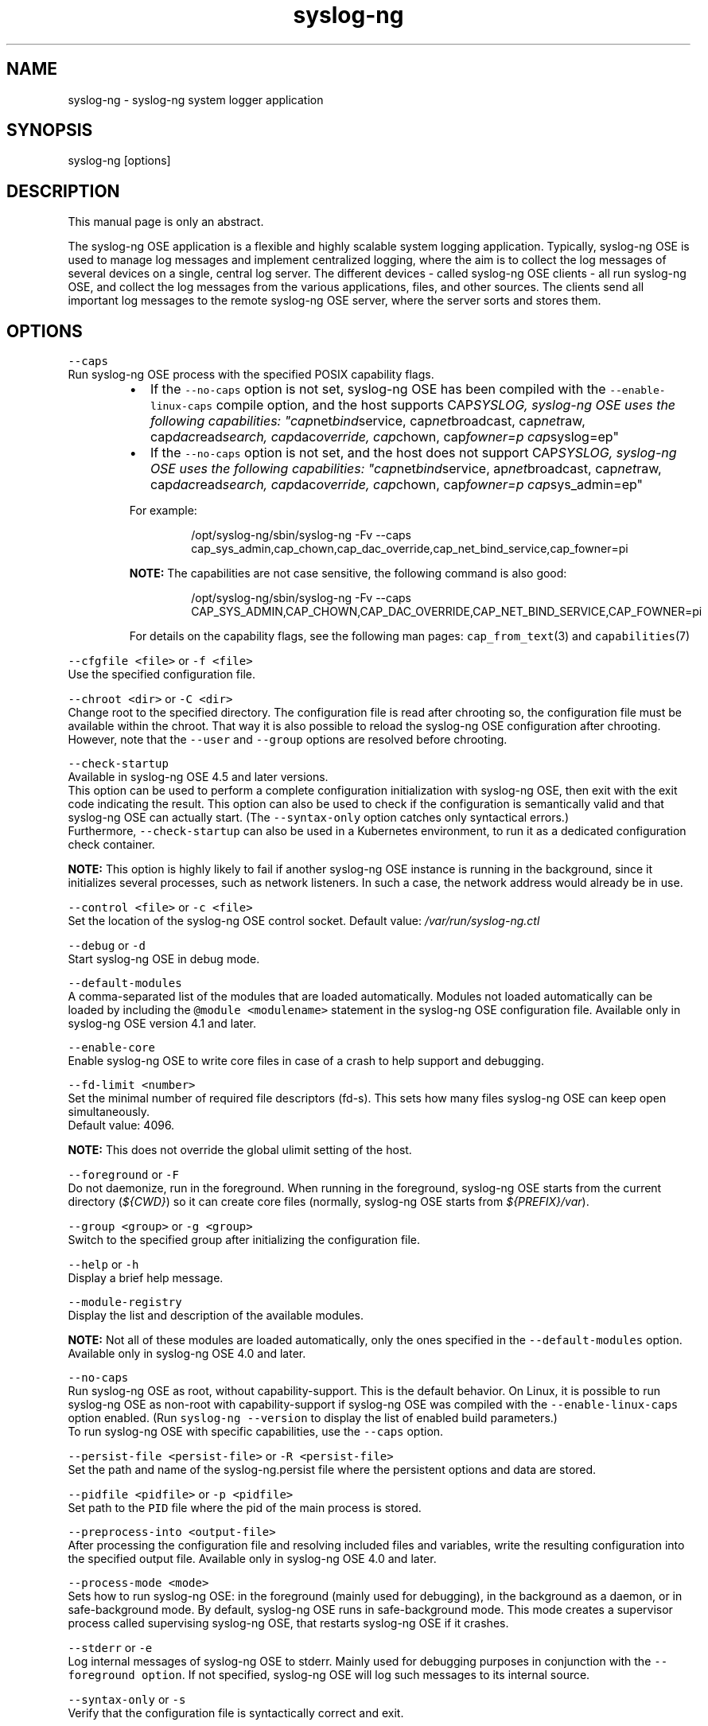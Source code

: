 .TH syslog\-ng 8 "03 September 2025" 4.9.0 "The syslog\-ng OSE manual page"
.SH NAME
.PP
syslog\-ng \- syslog\-ng system logger application
.SH SYNOPSIS
.PP
syslog\-ng [options]
.SH DESCRIPTION
.PP
This manual page is only an abstract.
.PP
The syslog\-ng OSE application is a flexible and highly scalable system
logging application. Typically, syslog\-ng OSE is used to manage log
messages and implement centralized logging, where the aim is to collect
the log messages of several devices on a single, central log server. The
different devices \- called syslog\-ng OSE clients \- all run syslog\-ng OSE,
and collect the log messages from the various applications, files, and
other sources. The clients send all important log messages to the remote
syslog\-ng OSE server, where the server sorts and stores them.
.SH OPTIONS
.PP
\fB\fC\-\-caps\fR
    Run syslog\-ng OSE process with the specified POSIX capability flags.
.RS
.IP \(bu 2
If the \fB\fC\-\-no\-caps\fR option is not set, syslog\-ng OSE has been compiled with the \fB\fC\-\-enable\-linux\-caps\fR compile option, and the host supports CAP\fISYSLOG, syslog\-ng OSE uses the following capabilities: "cap\fPnet\fIbind\fPservice, cap\fInet\fPbroadcast, cap\fInet\fPraw, cap\fIdac\fPread\fIsearch, cap\fPdac\fIoverride, cap\fPchown, cap\fIfowner=p cap\fPsyslog=ep"
.IP \(bu 2
If the \fB\fC\-\-no\-caps\fR option is not set, and the host does not support CAP\fISYSLOG, syslog\-ng OSE uses the following capabilities: "cap\fPnet\fIbind\fPservice, ap\fInet\fPbroadcast, cap\fInet\fPraw, cap\fIdac\fPread\fIsearch, cap\fPdac\fIoverride, cap\fPchown, cap\fIfowner=p cap\fPsys_admin=ep"
.PP
For example:
.PP
.RS
.nf
    /opt/syslog\-ng/sbin/syslog\-ng \-Fv \-\-caps cap_sys_admin,cap_chown,cap_dac_override,cap_net_bind_service,cap_fowner=pi
.fi
.RE
.PP
\fBNOTE:\fP The capabilities are not case sensitive, the following command is also good:
.PP
.RS
.nf
    /opt/syslog\-ng/sbin/syslog\-ng \-Fv \-\-caps CAP_SYS_ADMIN,CAP_CHOWN,CAP_DAC_OVERRIDE,CAP_NET_BIND_SERVICE,CAP_FOWNER=pi
.fi
.RE
.PP
For details on the capability flags, see the following man pages: \fB\fCcap_from_text\fR(3) and \fB\fCcapabilities\fR(7)
.RE
.PP
\fB\fC\-\-cfgfile <file>\fR or \fB\fC\-f <file>\fR
    Use the specified configuration file.
.PP
\fB\fC\-\-chroot <dir>\fR or \fB\fC\-C <dir>\fR
    Change root to the specified directory. The configuration file is read after chrooting so, the configuration file must be available within the chroot. That way it is also possible to reload the syslog\-ng OSE configuration after chrooting. However, note that the \fB\fC\-\-user\fR and \fB\fC\-\-group\fR options are resolved before chrooting.
.PP
\fB\fC\-\-check\-startup\fR
    Available in syslog\-ng OSE 4.5 and later versions.
    This option can be used to perform a complete configuration initialization with syslog\-ng OSE, then exit with the exit code indicating the result. This option can also be used to check if the configuration is semantically valid and that syslog\-ng OSE can actually start. (The \fB\fC\-\-syntax\-only\fR option catches only syntactical errors.)
    Furthermore, \fB\fC\-\-check\-startup\fR can also be used in a Kubernetes environment, to run it as a dedicated configuration check container.
.PP
\fBNOTE:\fP This option is highly likely to fail if another syslog\-ng OSE instance is running in the background, since it initializes several processes, such as network listeners. In such a case, the network address would already be in use.
.PP
\fB\fC\-\-control <file>\fR or \fB\fC\-c <file>\fR
    Set the location of the syslog\-ng OSE control socket. Default value: \fI/var/run/syslog\-ng.ctl\fP
.PP
\fB\fC\-\-debug\fR or \fB\fC\-d\fR
    Start syslog\-ng OSE in debug mode.
.PP
\fB\fC\-\-default\-modules\fR
    A comma\-separated list of the modules that are loaded automatically. Modules not loaded automatically can be loaded by including the \fB\fC@module <modulename>\fR statement in the syslog\-ng OSE configuration file. Available only in syslog\-ng OSE version 4.1 and later.
.PP
\fB\fC\-\-enable\-core\fR
    Enable syslog\-ng OSE to write core files in case of a crash to help support and debugging.
.PP
\fB\fC\-\-fd\-limit <number>\fR
    Set the minimal number of required file descriptors (fd\-s). This sets how many files syslog\-ng OSE can keep open simultaneously.
    Default value: 4096.
.PP
\fBNOTE:\fP This does not override the global ulimit setting of the host.
.PP
\fB\fC\-\-foreground\fR or \fB\fC\-F\fR
    Do not daemonize, run in the foreground. When running in the foreground, syslog\-ng OSE starts from the current directory (\fI${CWD}\fP) so it can create core files (normally, syslog\-ng OSE starts from \fI${PREFIX}/var\fP).
.PP
\fB\fC\-\-group <group>\fR or \fB\fC\-g <group>\fR
    Switch to the specified group after initializing the configuration file.
.PP
\fB\fC\-\-help\fR or \fB\fC\-h\fR
    Display a brief help message.
.PP
\fB\fC\-\-module\-registry\fR
    Display the list and description of the available modules.
.PP
\fBNOTE:\fP Not all of these modules are loaded automatically, only the ones specified in the \fB\fC\-\-default\-modules\fR option. Available only in syslog\-ng OSE 4.0 and later.
.PP
\fB\fC\-\-no\-caps\fR
    Run syslog\-ng OSE as root, without capability\-support. This is the default behavior. On Linux, it is possible to run syslog\-ng OSE as non\-root with capability\-support if syslog\-ng OSE was compiled with the \fB\fC\-\-enable\-linux\-caps\fR option enabled. (Run \fB\fCsyslog\-ng \-\-version\fR to display the list of enabled build parameters.)
    To run syslog\-ng OSE with specific capabilities, use the \fB\fC\-\-caps\fR option.
.PP
\fB\fC\-\-persist\-file <persist\-file>\fR or \fB\fC\-R <persist\-file>\fR
    Set the path and name of the syslog\-ng.persist file where the persistent options and data are stored.
.PP
\fB\fC\-\-pidfile <pidfile>\fR or \fB\fC\-p <pidfile>\fR
    Set path to the \fB\fCPID\fR file where the pid of the main process is stored.
.PP
\fB\fC\-\-preprocess\-into <output\-file>\fR
    After processing the configuration file and resolving included files and variables, write the resulting configuration into the specified output file. Available only in syslog\-ng OSE 4.0 and later.
.PP
\fB\fC\-\-process\-mode <mode>\fR
    Sets how to run syslog\-ng OSE: in the foreground (mainly used for debugging), in the background as a daemon, or in safe\-background mode. By default, syslog\-ng OSE runs in safe\-background mode. This mode creates a supervisor process called supervising syslog\-ng OSE, that restarts syslog\-ng OSE if it crashes.
.PP
\fB\fC\-\-stderr\fR or \fB\fC\-e\fR
    Log internal messages of syslog\-ng OSE to stderr. Mainly used for debugging purposes in conjunction with the \fB\fC\-\-foreground option\fR\&. If not specified, syslog\-ng OSE will log such messages to its internal source.
.PP
\fB\fC\-\-syntax\-only\fR or \fB\fC\-s\fR
    Verify that the configuration file is syntactically correct and exit.
.PP
\fB\fC\-\-user <user>\fR or \fB\fC\-u <user>\fR
    Switch to the specified user after initializing the configuration file (and optionally chrooting).
.PP
\fBNOTE:\fP It is not possible to reload the syslog\-ng OSE configuration if the specified user has no privilege to create the \fI/dev/log\fP file.
.PP
\fB\fC\-\-verbose\fR or \fB\fC\-v\fR
    Enable verbose logging used to troubleshoot syslog\-ng OSE.
.PP
\fB\fC\-\-version\fR or \fB\fC\-V\fR
    Display version number and compilation information, and also the list and short description of the available modules. For detailed description of the available modules, see the \fB\fC\-\-module\-registry\fR option.
.PP
\fBNOTE:\fP Not all of these modules are loaded automatically, only the ones specified in the \fB\fC\-\-default\-modules\fR option.
.PP
\fB\fC\-\-worker\-threads\fR
    Sets the number of worker threads syslog\-ng OSE can use, including the main syslog\-ng OSE thread.
    See the \fIsyslog\-ng OSE Administrator Guide\fP[1] for details.
.PP
\fBNOTE:\fP Certain operations in syslog\-ng OSE can use threads that are not limited by this option. This setting has effect only when syslog\-ng OSE is running in multithreaded mode. Available only in syslog\-ng OSE 4.0 and later.
.SH FILES
.PP
/opt/syslog\-ng/
.PP
/opt/syslog\-ng/etc/syslog\-ng.conf
.SH SEE ALSO
.PP
\fB\fCsyslog\-ng.conf\fR(5)
.PP
\fBNOTE:\fP
If you experience any problems or need help with syslog\-ng OSE, see the \fIsyslog\-ng OSE Administration Guide\fP[1], or visit the \fIsyslog\-ng OSE mailing list\fP[2].
For news and notifications about syslog\-ng OSE, visit the \fIsyslog\-ng OSE blogs\fP[3].
.SH AUTHOR
.PP
This manual page was generated from the \fIsyslog\-ng OSE Administration Guide\fP[1], which was written by several contributors to whom we'd like to extend our sincere thanks.
.SH COPYRIGHT
.SH NOTES
.PP
[1] \fB\fCsyslog\-ng OSE Administration Guide\fR
    \[la]https://syslog-ng.github.io/admin-guide/README\[ra]
.PP
[2] \fB\fCsyslog\-ng OSE mailing list\fR
    \[la]https://lists.balabit.hu/mailman/listinfo/syslog-ng\[ra]
.PP
[3] \fB\fCsyslog\-ng OSE blogs\fR
    \[la]https://syslog-ng.com/blog/\[ra]
